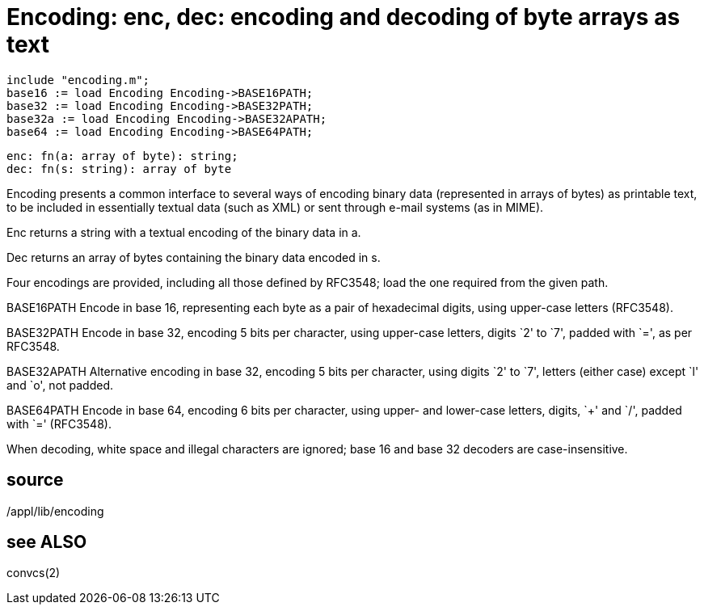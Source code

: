 = Encoding:  enc, dec: encoding and decoding of byte arrays as text

    include "encoding.m";
    base16 := load Encoding Encoding->BASE16PATH;
    base32 := load Encoding Encoding->BASE32PATH;
    base32a := load Encoding Encoding->BASE32APATH;
    base64 := load Encoding Encoding->BASE64PATH;

    enc: fn(a: array of byte): string;
    dec: fn(s: string): array of byte

Encoding presents a  common  interface  to  several  ways  of
encoding  binary  data  (represented  in  arrays of bytes) as
printable text, to be included in  essentially  textual  data
(such as XML) or sent through e-mail systems (as in MIME).

Enc  returns  a  string with a textual encoding of the binary
data in a.

Dec returns an array of  bytes  containing  the  binary  data
encoded in s.

Four  encodings  are provided, including all those defined by
RFC3548; load the one required from the given path.

BASE16PATH
       Encode in base 16, representing each byte as a pair of
       hexadecimal    digits,    using   upper-case   letters
       (RFC3548).

BASE32PATH
       Encode in base 32,  encoding  5  bits  per  character,
       using  upper-case  letters,  digits `2' to `7', padded
       with `=', as per RFC3548.

BASE32APATH
       Alternative encoding in base 32, encoding 5  bits  per
       character,  using  digits  `2' to `7', letters (either
       case) except `l' and `o', not padded.

BASE64PATH
       Encode in base 64,  encoding  6  bits  per  character,
       using  upper-  and lower-case letters, digits, `+' and
       `/', padded with `=' (RFC3548).

When  decoding,  white  space  and  illegal  characters   are
ignored; base 16 and base 32 decoders are case-insensitive.

== source
/appl/lib/encoding

== see ALSO
convcs(2)

